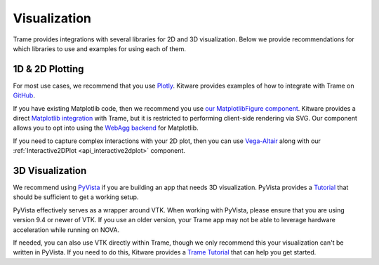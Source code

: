 =============
Visualization
=============

Trame provides integrations with several libraries for 2D and 3D visualization. Below we provide recommendations for which libraries to use and examples for using each of them.

++++++++++++++++
1D & 2D Plotting
++++++++++++++++

For most use cases, we recommend that you use `Plotly <https://plotly.com/python/>`_. Kitware provides examples of how to integrate with Trame on `GitHub <https://github.com/Kitware/trame-plotly>`_.

If you have existing Matplotlib code, then we recommend you use `our MatplotlibFigure component <https://nova-application-development.readthedocs.io/projects/nova-trame/en/latest/api.html#nova.trame.view.components.visualization.MatplotlibFigure>`_. Kitware provides a direct `Matplotlib integration <https://github.com/Kitware/trame-matplotlib>`_ with Trame, but it is restricted to performing client-side rendering via SVG. Our component allows you to opt into using the `WebAgg backend <https://matplotlib.org/stable/users/explain/figure/backends.html#interactive-backends>`_ for Matplotlib.

If you need to capture complex interactions with your 2D plot, then you can use `Vega-Altair <https://altair-viz.github.io/>`_ along with our :ref:`Interactive2DPlot <api_interactive2dplot>` component.

++++++++++++++++
3D Visualization
++++++++++++++++

We recommend using `PyVista <https://pyvista.org/>`_ if you are building an app that needs 3D visualization. PyVista provides a `Tutorial <https://tutorial.pyvista.org/tutorial/09_trame/index.html>`_ that should be sufficient to get a working setup.

PyVista effectively serves as a wrapper around VTK. When working with PyVista, please ensure that you are using version 9.4 or newer of VTK. If you use an older version, your Trame app may not be able to leverage hardware acceleration while running on NOVA.

If needed, you can also use VTK directly within Trame, though we only recommend this your visualization can't be written in PyVista. If you need to do this, Kitware provides a `Trame Tutorial <https://kitware.github.io/trame/guide/tutorial/vtk.html>`_ that can help you get started.
